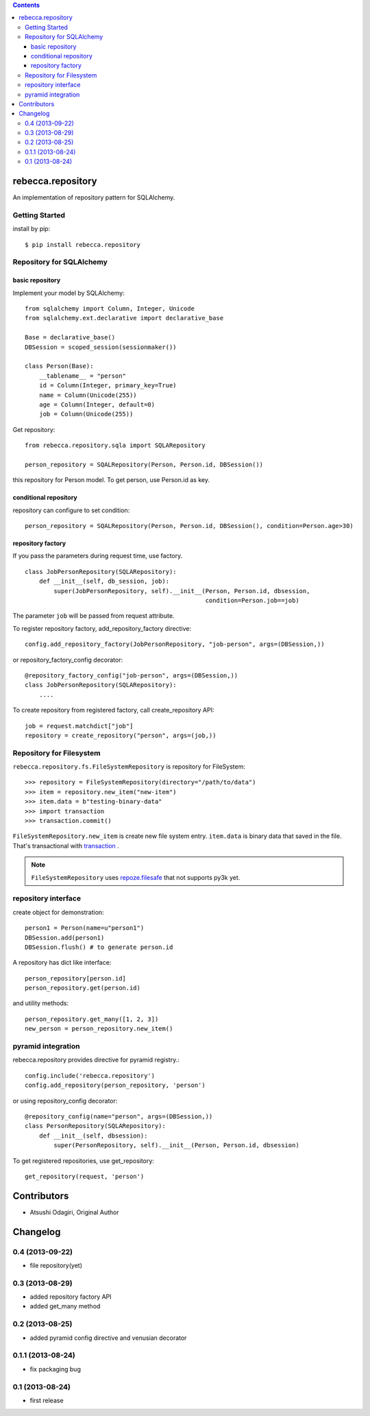 .. contents::

.. image:: https://travis-ci.org/rebeccaframework/rebecca.repository.png?branch=master
   :target: https://travis-ci.org/rebeccaframework/rebecca.repository

rebecca.repository
===========================

An implementation of repository pattern for SQLAlchemy.


Getting Started
-------------------------------

install by pip::

  $ pip install rebecca.repository


Repository for SQLAlchemy
-------------------------------------------

basic repository
+++++++++++++++++++++++++++++++++++++++++++++

Implement your model by SQLAlchemy::

  from sqlalchemy import Column, Integer, Unicode
  from sqlalchemy.ext.declarative import declarative_base

  Base = declarative_base()
  DBSession = scoped_session(sessionmaker())

  class Person(Base):
      __tablename__ = "person"
      id = Column(Integer, primary_key=True)
      name = Column(Unicode(255))
      age = Column(Integer, default=0)
      job = Column(Unicode(255))

Get repository::

  from rebecca.repository.sqla import SQLARepository

  person_repository = SQALRepository(Person, Person.id, DBSession())

this repository for Person model.
To get person, use Person.id as key.


conditional repository
+++++++++++++++++++++++++++++++++++++++++++

repository can configure to set condition::

  person_repository = SQALRepository(Person, Person.id, DBSession(), condition=Person.age>30)


repository factory
+++++++++++++++++++++++++++++++++++++++++++

If you pass the parameters during request time, use factory.

::

  class JobPersonRepository(SQLARepository):
      def __init__(self, db_session, job):
          super(JobPersonRepository, self).__init__(Person, Person.id, dbsession,
                                                    condition=Person.job==job)


The parameter ``job`` will be passed from request attribute.

To register repository factory, add_repository_factory directive::

  config.add_repository_factory(JobPersonRepository, "job-person", args=(DBSession,))

or repository_factory_config decorator::

  @repository_factory_config("job-person", args=(DBSession,))
  class JobPersonRepository(SQLARepository):
      ....


To create repository from registered factory, call create_repository API::

  job = request.matchdict["job"]
  repository = create_repository("person", args=(job,))

Repository for Filesystem
----------------------------------------------

``rebecca.repository.fs.FileSystemRepository`` is repository for FileSystem::

    >>> repository = FileSystemRepository(directory="/path/to/data")
    >>> item = repository.new_item("new-item")
    >>> item.data = b"testing-binary-data"
    >>> import transaction
    >>> transaction.commit()

``FileSystemRepository.new_item`` is create new file system entry.
``item.data`` is binary data that saved in the file.
That's transactional with `transaction <https://pypi.python.org/pypi/transaction>`_ .

.. note::

    ``FileSystemRepository`` uses `repoze.filesafe <https://pypi.python.org/pypi/repoze.filesafe>`_ that not supports py3k yet.


repository interface
---------------------------------------

create object for demonstration::

  person1 = Person(name=u"person1")
  DBSession.add(person1)
  DBSession.flush() # to generate person.id


A repository has dict like interface::

  person_repository[person.id]
  person_repository.get(person.id)

and utility methods::

  person_repository.get_many([1, 2, 3])
  new_person = person_repository.new_item()

pyramid integration
----------------------------------------------

rebecca.repository provides directive for pyramid registry.::

  config.include('rebecca.repository')
  config.add_repository(person_repository, 'person')

or using repository_config decorator::

  @repository_config(name="person", args=(DBSession,))
  class PersonRepository(SQLARepository):
      def __init__(self, dbsession):
          super(PersonRepository, self).__init__(Person, Person.id, dbsession)

To get registered repositories, use get_repository::

  get_repository(request, 'person')

Contributors
============

- Atsushi Odagiri, Original Author

Changelog
=========

0.4 (2013-09-22)
----------------------------

- file repository(yet)

0.3 (2013-08-29)
--------------------------

- added repository factory API
- added get_many method

0.2 (2013-08-25)
-----------------------

- added pyramid config directive and venusian decorator

0.1.1 (2013-08-24)
-----------------------

- fix packaging bug

0.1 (2013-08-24)
-----------------------

- first release




